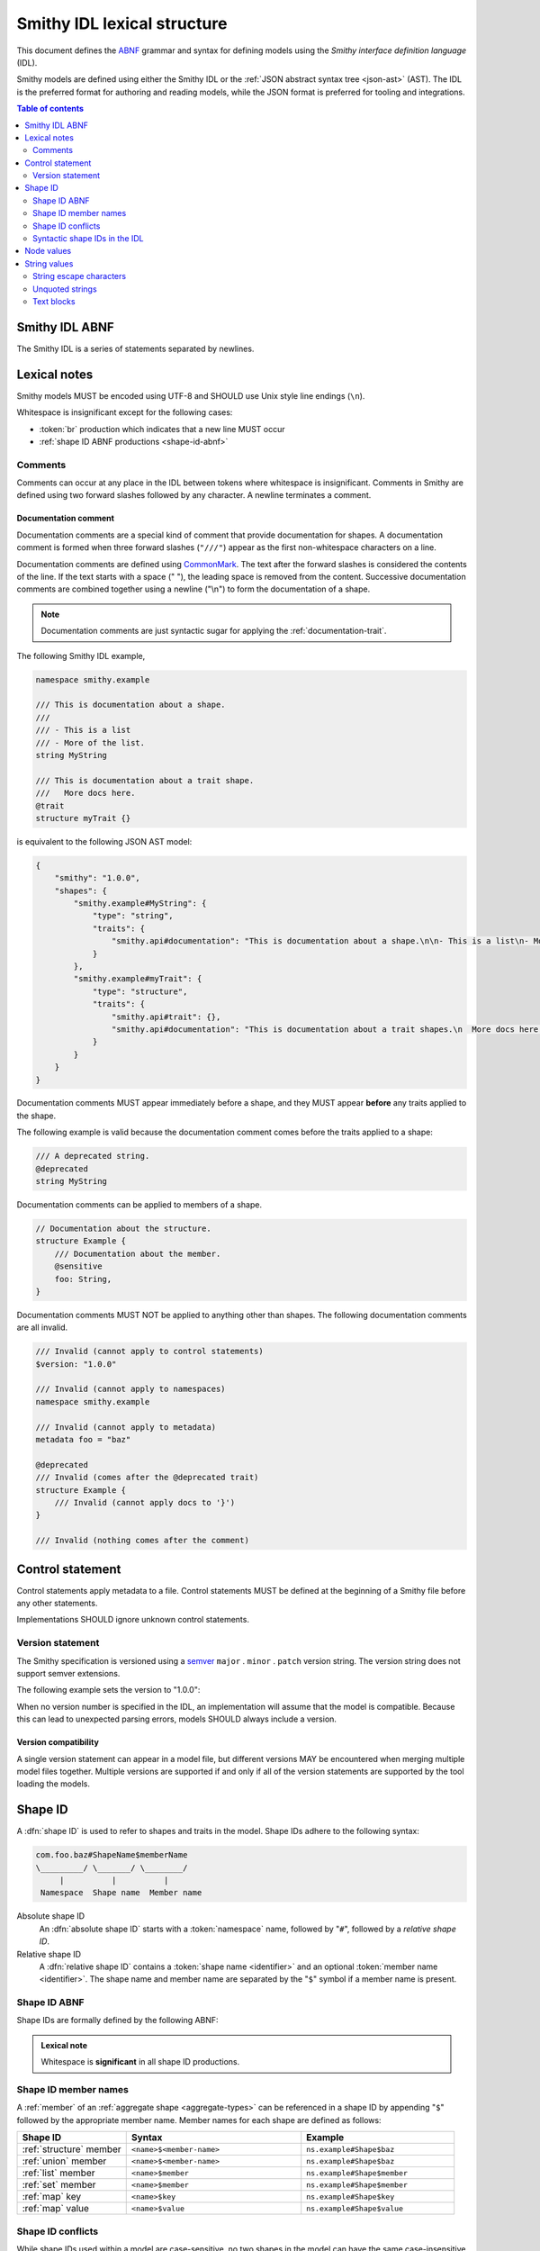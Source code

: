 .. _lexical-structure:

============================
Smithy IDL lexical structure
============================

This document defines the ABNF_ grammar and syntax for defining models using
the *Smithy interface definition language* (IDL).

Smithy models are defined using either the Smithy IDL or the
:ref:`JSON abstract syntax tree <json-ast>` (AST). The IDL is the preferred
format for authoring and reading models, while the JSON format is preferred
for tooling and integrations.

.. contents:: Table of contents
    :depth: 2
    :local:
    :backlinks: none


.. _smithy-idl-abnf:

---------------
Smithy IDL ABNF
---------------

The Smithy IDL is a series of statements separated by newlines.

.. productionlist:: smithy
    idl                     :[`statement` *(1*`br` `statement`)]
    statement               :`control_statement`
                            :/ `metadata_statement`
                            :/ `use_statement`
                            :/ `namespace_statement`
                            :/ `apply_statement`
                            :/ `documentation_comment`
                            :/ `shape_statement`


-------------
Lexical notes
-------------

Smithy models MUST be encoded using UTF-8 and SHOULD use Unix style
line endings (``\n``).

Whitespace is insignificant except for the following cases:

* :token:`br` production which indicates that a new line MUST occur
* :ref:`shape ID ABNF productions <shape-id-abnf>`

.. productionlist:: smithy
    br                  :%x0A / %x0D.0A ; \n and \r\n


.. _comments:

Comments
========

Comments can occur at any place in the IDL between tokens where whitespace
is insignificant. Comments in Smithy are defined using two forward slashes
followed by any character. A newline terminates a comment.

.. productionlist:: smithy
    line_comment        :"//" *(start_comment *`not_newline`)
    start_comment       :%x09 / %x20-%x46 / %x48-10FFFF ; Any character except "/" and newline
    not_newline         :%x09 / %x20-10FFFF ; Any character except newline

.. code-block:: smithy
    :caption: Example

    // This is a comment
    namespace com.foo // This is also a comment

    // Another comment
    string MyString


.. _documentation-comment:

Documentation comment
---------------------

Documentation comments are a special kind of comment that provide
documentation for shapes. A documentation comment is formed when three
forward slashes (``"///"``) appear as the first non-whitespace characters
on a line.

.. productionlist:: smithy
    documentation_comment   :"///" *(`not_newline`)

Documentation comments are defined using CommonMark_. The text after the
forward slashes is considered the contents of the line. If the text starts
with a space (" "), the leading space is removed from the content.
Successive documentation comments are combined together using a newline
("\\n") to form the documentation of a shape.

.. note::

    Documentation comments are just syntactic sugar for applying
    the :ref:`documentation-trait`.

The following Smithy IDL example,

.. code-block:: smithy

    namespace smithy.example

    /// This is documentation about a shape.
    ///
    /// - This is a list
    /// - More of the list.
    string MyString

    /// This is documentation about a trait shape.
    ///   More docs here.
    @trait
    structure myTrait {}

is equivalent to the following JSON AST model:

.. code-block:: json

    {
        "smithy": "1.0.0",
        "shapes": {
            "smithy.example#MyString": {
                "type": "string",
                "traits": {
                    "smithy.api#documentation": "This is documentation about a shape.\n\n- This is a list\n- More of the list."
                }
            },
            "smithy.example#myTrait": {
                "type": "structure",
                "traits": {
                    "smithy.api#trait": {},
                    "smithy.api#documentation": "This is documentation about a trait shapes.\n  More docs here."
                }
            }
        }
    }

Documentation comments MUST appear immediately before a shape, and they MUST
appear **before** any traits applied to the shape.

The following example is valid because the documentation comment comes
before the traits applied to a shape:

.. code-block:: smithy

    /// A deprecated string.
    @deprecated
    string MyString

Documentation comments can be applied to members of a shape.

.. code-block:: smithy

    // Documentation about the structure.
    structure Example {
        /// Documentation about the member.
        @sensitive
        foo: String,
    }

Documentation comments MUST NOT be applied to anything other than shapes.
The following documentation comments are all invalid.

.. code-block:: smithy

    /// Invalid (cannot apply to control statements)
    $version: "1.0.0"

    /// Invalid (cannot apply to namespaces)
    namespace smithy.example

    /// Invalid (cannot apply to metadata)
    metadata foo = "baz"

    @deprecated
    /// Invalid (comes after the @deprecated trait)
    structure Example {
        /// Invalid (cannot apply docs to '}')
    }

    /// Invalid (nothing comes after the comment)


.. _control-statement:

-----------------
Control statement
-----------------

Control statements apply metadata to a file. Control statements MUST be
defined at the beginning of a Smithy file before any other statements.

.. productionlist:: smithy
    control_statement       :"$" `text` ":" `node_value`

Implementations SHOULD ignore unknown control statements.


.. _smithy-version:

Version statement
=================

The Smithy specification is versioned using a `semver <https://semver.org/>`_
``major`` . ``minor`` . ``patch`` version string. The version string does
not support semver extensions.

The following example sets the version to "1.0.0":

.. tabs::

    .. code-tab:: smithy

        $version: "1.0.0"

    .. code-tab:: json

        {
            "smithy": "1.0.0"
        }

When no version number is specified in the IDL, an implementation will assume
that the model is compatible. Because this can lead to unexpected parsing
errors, models SHOULD always include a version.


Version compatibility
---------------------

A single version statement can appear in a model file, but different versions
MAY be encountered when merging multiple model files together. Multiple
versions are supported if and only if all of the version statements are
supported by the tool loading the models.


.. _shape-id:

--------
Shape ID
--------

A :dfn:`shape ID` is used to refer to shapes and traits in the model.
Shape IDs adhere to the following syntax:

.. code-block:: none

    com.foo.baz#ShapeName$memberName
    \_________/ \_______/ \________/
         |          |          |
     Namespace  Shape name  Member name

Absolute shape ID
    An :dfn:`absolute shape ID` starts with a :token:`namespace` name,
    followed by "``#``", followed by a *relative shape ID*.
Relative shape ID
    A :dfn:`relative shape ID` contains a :token:`shape name <identifier>`
    and an optional :token:`member name <identifier>`. The shape name and
    member name are separated by the "``$``" symbol if a member name is
    present.


.. _shape-id-abnf:

Shape ID ABNF
=============

Shape IDs are formally defined by the following ABNF:

.. productionlist:: smithy
    identifier             :(ALPHA / "_") *(ALPHA / DIGIT / "_")
    namespace              :`identifier` *("." `identifier`)
    shape_id               :`absolute_shape_id` / `relative_shape_id`
    absolute_shape_id      :`namespace` "#" `relative_shape_id`
    relative_shape_id      :`identifier` ["$" `identifier`]
    LOALPHA                :%x61-7A ; a-z

.. admonition:: Lexical note
   :class: important

   Whitespace is **significant** in all shape ID productions.


.. _shape-id-member-names:

Shape ID member names
=====================

A :ref:`member` of an :ref:`aggregate shape <aggregate-types>` can be
referenced in a shape ID by appending "``$``" followed by the
appropriate member name. Member names for each shape are defined as follows:

.. list-table::
    :header-rows: 1
    :widths: 25 40 35

    * - Shape ID
      - Syntax
      - Example
    * - :ref:`structure` member
      - ``<name>$<member-name>``
      - ``ns.example#Shape$baz``
    * - :ref:`union` member
      - ``<name>$<member-name>``
      - ``ns.example#Shape$baz``
    * - :ref:`list` member
      - ``<name>$member``
      - ``ns.example#Shape$member``
    * - :ref:`set` member
      - ``<name>$member``
      - ``ns.example#Shape$member``
    * - :ref:`map` key
      - ``<name>$key``
      - ``ns.example#Shape$key``
    * - :ref:`map` value
      - ``<name>$value``
      - ``ns.example#Shape$value``


.. _shape-id-conflicts:

Shape ID conflicts
==================

While shape IDs used within a model are case-sensitive, no two shapes in
the model can have the same case-insensitive shape ID. For example,
``com.Foo#baz`` and ``com.foo#baz`` are not allowed in the same model. This
property also extends to member names: ``com.foo#Baz$bar`` and
``com.foo#Baz$Bar`` are not allowed on the same structure.


.. _syntactic-shape-ids:

Syntactic shape IDs in the IDL
==============================

:token:`Unquoted string values <unquoted_text>` in the Smithy IDL are considered
shape IDs and are resolved to absolute shape IDs using the process defined
in :ref:`relative-shape-id`. Values that are not meant to be shape IDs
MUST be quoted.

For example, the following model resolves the value of the :ref:`error-trait`
to the shape ID ``"smithy.example#client"`` rather than using the string
literal value of ``"client"``, causing the model to be invalid:

.. code-block:: smithy

    namespace smithy.example

    @error(client) // <-- This should be "client"
    structure Error

    string client

Object keys in the IDL are not treated as shape IDs. Consider the following
:ref:`metadata <metadata>` definition. The object key remains the same literal
string value of ``String`` while the value is treated as a shape ID and
resolves to the string literal ``"smithy.api#String"``.

.. tabs::

    .. code-tab:: smithy

        metadata foo = {
            String: String,
        }

    .. code-tab:: json

        {
            "smithy": "1.0.0",
            "metadata": {
                "String": "smithy.api#String"
            }
        }


.. _relative-shape-id:

Relative shape ID resolution
----------------------------

In the Smithy IDL, relative shape IDs are resolved using the following process:

#. If a :token:`use_statement` has imported a shape with the same name,
   the shape ID resolves to the imported shape ID.
#. If a shape is defined in the same namespace as the shape with the same name,
   the namespace of the shape resolves to the *current namespace*.
#. If a shape is defined in the :ref:`prelude <prelude>` with the same name,
   the namespace resolves to ``smithy.api``.
#. If a relative shape ID does not satisfy one of the above cases, the shape
   ID is invalid, and the namespace is inherited from the *current namespace*.

The following example Smithy model contains comments above each member of
the shape named ``MyStructure`` that describes the shape the member resolves
to.

.. code-block:: smithy

    namespace smithy.example

    use foo.baz#Bar

    string MyString

    structure MyStructure {
        // Resolves to smithy.example#MyString
        // There is a shape named MyString defined in the same namespace.
        a: MyString,

        // Resolves to smithy.example#MyString
        // Absolute shape IDs do not perform namespace resolution.
        b: smithy.example#MyString,

        // Resolves to foo.baz#Bar
        // The "use foo.baz#Bar" statement imported the Bar symbol,
        // allowing the shape to be referenced using a relative shape ID.
        c: Bar,

        // Resolves to foo.baz#Bar
        // Absolute shape IDs do not perform namespace resolution.
        d: foo.baz#Bar,

        // Resolves to foo.baz#MyString
        // Absolute shape IDs do not perform namespace resolution.
        e: foo.baz#MyString,

        // Resolves to smithy.api#String
        // No shape named String was imported through a use statement
        // the smithy.example namespace does not contain a shape named
        // String, and the prelude model contains a shape named String.
        f: String,

        // Resolves to smithy.example#MyBoolean.
        // There is a shape named MyBoolean defined in the same namespace.
        // Forward references are supported both within the same file and
        // across multiple files.
        g: MyBoolean,

        // Invalid. A shape by this name has not been imported through a
        // use statement, a shape by this name does not exist in the
        // current namespace, and a shape by this name does not exist in
        // the prelude model.
        h: InvalidShape,
    }

    boolean MyBoolean


.. _node-values:

-----------
Node values
-----------

*Node values* are analogous to JSON values. Node values are used to define
:ref:`metadata <metadata>` and :ref:`trait values <trait-values>`.

Smithy's node values have many advantages over JSON: comments,
unquoted keys, unquoted strings, single quoted strings, long strings,
and trailing commas.

.. productionlist:: smithy
    node_value          :`text` / `number` / `node_array` / `node_object`
    node_array          :"[" [`node_value` *("," `node_value`)] (( "," "]" ) / "]" )
    node_object         :"{" [`node_object_kvp` *("," `node_object_kvp`)] (( "," "}" ) / "}" )
    node_object_kvp     :`text` ":" `node_value`
    number              :[`minus`] `int` [`frac`] [`exp`]
    decimal_point       :%x2E ; .
    digit1_9            :%x31-39 ; 1-9
    e                   :%x65 / %x45 ; e E
    exp                 :`e` [`minus` / `plus`] 1*DIGIT
    frac                :`decimal_point` 1*DIGIT
    int                 :`zero` / (`digit1_9` *DIGIT)
    minus               :%x2D ; -
    plus                :%x2B ; +
    zero                :%x30 ; 0

The following example defines a string metadata key:

.. code-block:: smithy

    metadata foo = "baz"

The following example defines an integer metadata key:

.. code-block:: smithy

    metadata foo = 100

The following example defines an array metadata key:

.. code-block:: smithy

    metadata foo = ["hello", 123, true, [false]]

The following example defines a complex object metadata key:

.. code-block:: smithy

    metadata foo = {
        hello: 123,
        'foo': "456",
        testing: """
            Hello!
            """,
        an_array: [10.5],
        nested-object: {
            hello-there$: true
        }, // <-- Trailing comma
    }


-------------
String values
-------------

.. productionlist:: smithy
    text                :`unquoted_text` / `quoted_text` / `text_block`
    unquoted_text       :(ALPHA / "_") *(ALPHA / DIGIT / "_" / "$" / "." / "#")
    escaped_char        :`escape` (`escape` / "'" / DQUOTE / "b" / "f" / "n" / "r" / "t" / "/" / `unicode_escape`)
    unicode_escape      :"u" `hex` `hex` `hex` `hex`
    hex                 : DIGIT / %x41-46 / %x61-66
    quoted_text         :DQUOTE *`quoted_char` DQUOTE
    quoted_char         :%x20-21
                        :/ %x23-5B
                        :/ %x5D-10FFFF
                        :/ `escaped_char`
                        :/ `preserved_double`
    preserved_double    :`escape` (%x20-21 / %x23-5B / %x5D-10FFFF)
    escape              :%x5C ; backslash
    text_block          :DQUOTE DQUOTE DQUOTE `br` `quoted_char` DQUOTE DQUOTE DQUOTE

New lines in strings are normalized from CR (\u000D) and CRLF (\u000D\u000A)
to LF (\u000A). This ensures that strings defined in a Smithy model are
equivalent across platforms. If a literal ``\r`` is desired, it can be added
a string value using the Unicode escape ``\u000d``.


.. _string-escape-characters:

String escape characters
========================

The Smithy IDL supports escape sequences only within quoted strings. Smithy
supports all of the same escape sequences as JSON.

The following sequences are allowed:

.. list-table::
    :header-rows: 1
    :widths: 10 35 55

    * - Unicode code point
      - Smithy escape
      - Meaning
    * - U+0022
      - ``\"``
      - double quote
    * - U+005C
      - ``\\``
      - backslash
    * - U+002F
      - ``\/``
      - forward slash
    * - U+0008
      - ``\b``
      - backspace BS
    * - U+000C
      - ``\f``
      - form feed FF
    * - U+000A
      - ``\n``
      - line feed LF
    * - U+000D
      - ``\r``
      - carriage return CR
    * - U+0009
      - ``\t``
      - horizontal tab HT
    * - U+HHHH
      - ``\uHHHH``
      - 4-digit hexadecimal Unicode code point
    * - *nothing*
      - ``\\r\n``, ``\\r``, ``\\n``
      - escaped new line expands to nothing

Any other sequence following a backslash is an error.


.. _unquoted-strings:

Unquoted strings
================

Unquoted strings that appear in the IDL as part of a trait value or metadata
value are treated as shape IDs. Strings MUST be quoted if a value is not
intended to be converted into a resolved shape ID.

.. seealso::

   Refer to :ref:`syntactic-shape-ids` for more information.


.. _text-blocks:

Text blocks
===========

A text block is a string literal that can span multiple lines and
automatically removes any incidental whitespace. A text block is opened with
three double quotes ("""), followed by a newline, zero or more content
characters, and closed with three double quotes.

*Smithy text blocks are heavily based on text blocks defined in* `JEP 355 <https://openjdk.java.net/jeps/355>`_

Text blocks differentiate *incidental whitespace* from
*significant whitespace*. Smithy will re-indent the content of a text block by
removing all incidental whitespace.

.. code-block:: smithy

    @documentation("""
        <div>
            <p>Hello!</p>
        </div>
        """)

The four leading spaces in the above text block are considered insignificant
because they are common across all lines. Because the closing delimiter
appears on its own line, a trailing new line is added to the result. The
content of the text block is re-indented to remove the insignificant
whitespace, making it equivalent to the following:

.. code-block:: smithy

    @documentation("<div>\n    <p>Hello!</p>\n</div>\n")

The closing delimiter can be placed on the same line as content if no new line
is desired at the end of the result. The above example could be rewritten to
not including a trailing new line:

.. code-block:: smithy

    @documentation("""
        <div>
            <p>Hello!</p>
        </div>""")

This example is equivalent to the following:

.. code-block:: smithy

    @documentation("<div>\n    <p>Hello!</p>\n</div>")

The following text blocks are ill-formed:

.. code-block:: smithy

    """foo"""  // missing new line following open delimiter
    """ """    // missing new line following open delimiter
    """
    "          // missing closing delimiter


.. _incidental-whitespace:

Incidental white space removal
------------------------------

Smithy will re-indent the content of a text block by removing all
incidental whitespace using the following algorithm:

1. Split the content of the text block at every LF, producing a list of lines.
   The opening LF of the text block is not considered.

   Given the following example ("." is used to represent spaces),

   .. code-block:: smithy

       @documentation("""
       ....Foo
       ........Baz

       ..
       ....Bar
       ....""")

   the following lines are produced:

   .. code-block:: javascript

       ["    Foo", "        Baz", "", "  ", "    Bar", "    "]

2. Compute the *common whitespace prefix* by iterating over each line,
   counting the number of leading spaces (" ") and taking the minimum count.
   Except for the last line of content, lines that are empty or consist wholly
   of whitespace are not considered. If the last line of content (that is, the
   line that contains the closing delimiter) appears on its own line, then
   that line's leading whitespace **is** considered when determining the
   common whitespace prefix, allowing the closing delimiter to determine the
   amount of indentation to remove.

   Using the previous example, the common whitespace prefix is four spaces.
   The empty third line and the blank fourth lines are not considered when
   computing the common whitespace. The following uses "." to represent the
   common whitespace prefix:

   .. code-block:: smithy

       @documentation("""
       ....Foo
       ....    Baz

       ....
       ....Bar
       ....""")

3. Remove the common white space prefix from each line.

   This step produces the following values from the previous example:

   .. code-block:: javascript

       ["Foo", "    Baz", "", "", "Bar", ""]

4. Remove any trailing spaces from each line.

5. Concatenate each line together, separated by LF.

   This step produces the following result ("|" is used to represent the
   left margin):

   .. code-block:: none

       |Foo
       |    Baz
       |
       |
       |Bar
       |


Significant trailing line
-------------------------

The last line of text block content is used when determining the common
whitespace prefix.

Consider the following example:

.. code-block:: smithy

       @documentation("""
           Foo
               Baz
           Bar
       """)

Because the closing delimiter is at the margin and left of the rest of the
content, the common whitespace prefix is 0 characters, resulting in the
following equivalent string:

.. code-block:: smithy

       @documentation("    Foo\n        Baz\n    Bar\n")

If the closing delimiter is moved to the right of the content, then it has
no bearing on the common whitespace prefix. The common whitespace prefix in
the following example is visualized using "." to represent spaces:

.. code-block:: smithy

       @documentation("""
       ....Foo
       ....    Baz
       ....Bar
               """)

Because lines are trimmed when they are added to the result, the above example
is equivalent to the following:

.. code-block:: smithy

       @documentation("Foo\n    Baz\nBar\n")


Escapes in text blocks
----------------------

Text blocks support all of the :ref:`string escape characters <string-escape-characters>`
of other strings. The use of three double quotes allows unescaped double quotes
(") to appear in text blocks. The following text block is interpreted as
``"hello!"``:

.. code-block:: smithy

    """
    "hello!"
    """

Three quotes can appear in a text block without being treated as the closing
delimiter as long as one of the quotes are escaped. The following text block
is interpreted as ``foo """\nbaz``:

.. code-block:: smithy

    """
    foo \"""
    baz"""

String escapes are interpreted **after** :ref:`incidental whitespace <incidental-whitespace>`
is removed from a text block. The following example uses "." to denote spaces:

.. code-block:: smithy

    """
    ..<div>
    ....<p>Hi\\n....bar</p>
    ..</div>
    .."""

Because string escapes are expanded after incidental whitespace is removed, it
is interpreted as:

.. code-block:: none

    <div>
    ..<p>Hi
    ....bar</p>
    </div>

New lines in the text block can be escaped. This allows for long, single-line
strings to be broken into multiple lines in the IDL. The following example
is interpreted as ``Foo Baz Bam``:

.. code-block:: smithy

    """
    Foo \
    Baz \
    Bam"""

Escaped new lines can be intermixed with unescaped newlines. The following
example is interpreted as ``Foo\nBaz Bam``:

.. code-block:: smithy

    """
    Foo
    Baz \
    Bam"""


.. _ABNF: https://tools.ietf.org/html/rfc5234
.. _CommonMark: https://spec.commonmark.org/
